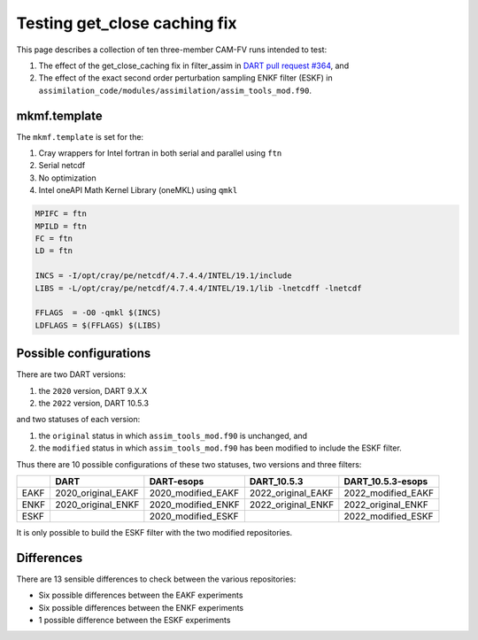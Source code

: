 #############################
Testing get_close caching fix
#############################

This page describes a collection of ten three-member CAM-FV runs intended to 
test:

1. The effect of the get_close_caching fix in filter_assim in
   `DART pull request #364 <https://github.com/NCAR/DART/issues/364>`_, and 
2. The effect of the exact second order perturbation sampling ENKF filter
   (ESKF) in ``assimilation_code/modules/assimilation/assim_tools_mod.f90``.

mkmf.template
=============

The ``mkmf.template`` is set for the:

1. Cray wrappers for Intel fortran in both serial and parallel using ``ftn``
2. Serial netcdf
3. No optimization
4. Intel oneAPI Math Kernel Library (oneMKL) using ``qmkl``

.. code-block::

   MPIFC = ftn
   MPILD = ftn
   FC = ftn
   LD = ftn

   INCS = -I/opt/cray/pe/netcdf/4.7.4.4/INTEL/19.1/include
   LIBS = -L/opt/cray/pe/netcdf/4.7.4.4/INTEL/19.1/lib -lnetcdff -lnetcdf

   FFLAGS  = -O0 -qmkl $(INCS)
   LDFLAGS = $(FFLAGS) $(LIBS)

Possible configurations
=======================

There are two DART versions:

1. the ``2020`` version, DART 9.X.X
2. the ``2022`` version, DART 10.5.3

and two statuses of each version:

1. the ``original`` status in which ``assim_tools_mod.f90`` is unchanged, and
2. the ``modified`` status in which ``assim_tools_mod.f90`` has been modified
   to include the ESKF filter.

Thus there are 10 possible configurations of these two statuses, two versions
and three filters:

+------+--------------------+--------------------+--------------------+--------------------+
|      | DART               | DART-esops         | DART_10.5.3        | DART_10.5.3-esops  |
+======+====================+====================+====================+====================+
| EAKF | 2020_original_EAKF | 2020_modified_EAKF | 2022_original_EAKF | 2022_modified_EAKF |
+------+--------------------+--------------------+--------------------+--------------------+
| ENKF | 2020_original_ENKF | 2020_modified_ENKF | 2022_original_ENKF | 2022_original_ENKF |
+------+--------------------+--------------------+--------------------+--------------------+
| ESKF |                    | 2020_modified_ESKF |                    | 2022_modified_ESKF |
+------+--------------------+--------------------+--------------------+--------------------+

It is only possible to build the ESKF filter with the two modified
repositories.

Differences
===========

There are 13 sensible differences to check between the various repositories:

- Six possible differences between the EAKF experiments
- Six possible differences between the ENKF experiments
- 1 possible difference between the ESKF experiments



